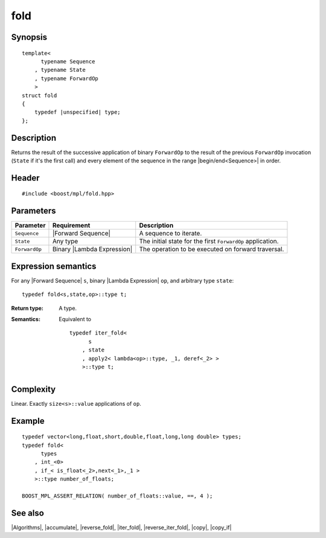 .. Algorithms/Iteration Algorithms//fold

.. Copyright Aleksey Gurtovoy, David Abrahams 2007.
.. Distributed under the Boost
.. Software License, Version 1.0. (See accompanying
.. file LICENSE_1_0.txt or copy at http://www.boost.org/LICENSE_1_0.txt)

fold
====

Synopsis
--------

.. parsed-literal::
    
    template<
          typename Sequence
        , typename State
        , typename ForwardOp
        >
    struct fold
    {
        typedef |unspecified| type;
    };



Description
-----------

Returns the result of the successive application of binary ``ForwardOp`` to the 
result of the previous ``ForwardOp`` invocation (``State`` if it's the first call) 
and every element of the sequence in the range |begin/end<Sequence>| in order.


Header
------

.. parsed-literal::
    
    #include <boost/mpl/fold.hpp>


Parameters
----------

+---------------+-------------------------------+---------------------------------------------------+
| Parameter     | Requirement                   | Description                                       |
+===============+===============================+===================================================+
| ``Sequence``  | |Forward Sequence|            | A sequence to iterate.                            |
+---------------+-------------------------------+---------------------------------------------------+
| ``State``     | Any type                      | The initial state for the first ``ForwardOp``     |
|               |                               | application.                                      |
+---------------+-------------------------------+---------------------------------------------------+
| ``ForwardOp`` | Binary |Lambda Expression|    | The operation to be executed on forward           |
|               |                               | traversal.                                        |
+---------------+-------------------------------+---------------------------------------------------+


Expression semantics
--------------------

For any |Forward Sequence| ``s``, binary |Lambda Expression| ``op``, and arbitrary type ``state``:


.. parsed-literal::

    typedef fold<s,state,op>::type t; 

:Return type:
    A type.

:Semantics:
    Equivalent to
        
    .. parsed-literal::
    
        typedef iter_fold<
              s
            , state
            , apply2< lambda<op>::type, _1, deref<_2> >
            >::type t; 


Complexity
----------

Linear. Exactly ``size<s>::value`` applications of ``op``. 


Example
-------

.. parsed-literal::
    
    typedef vector<long,float,short,double,float,long,long double> types;
    typedef fold<
          types
        , int_<0>
        , if_< is_float<_2>,next<_1>,_1 >
        >::type number_of_floats;
    
    BOOST_MPL_ASSERT_RELATION( number_of_floats::value, ==, 4 );


See also
--------

|Algorithms|, |accumulate|, |reverse_fold|, |iter_fold|, |reverse_iter_fold|, |copy|, |copy_if|
